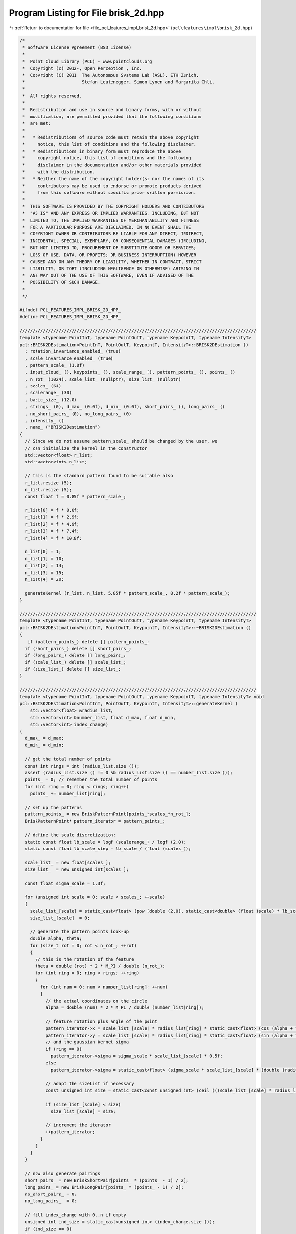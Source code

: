 
.. _program_listing_file_pcl_features_impl_brisk_2d.hpp:

Program Listing for File brisk_2d.hpp
=====================================

|exhale_lsh| :ref:`Return to documentation for file <file_pcl_features_impl_brisk_2d.hpp>` (``pcl\features\impl\brisk_2d.hpp``)

.. |exhale_lsh| unicode:: U+021B0 .. UPWARDS ARROW WITH TIP LEFTWARDS

.. code-block:: cpp

   /*
    * Software License Agreement (BSD License)
    *
    *  Point Cloud Library (PCL) - www.pointclouds.org
    *  Copyright (c) 2012-, Open Perception , Inc.
    *  Copyright (C) 2011  The Autonomous Systems Lab (ASL), ETH Zurich,
    *                      Stefan Leutenegger, Simon Lynen and Margarita Chli.
    *
    *  All rights reserved.
    *
    *  Redistribution and use in source and binary forms, with or without
    *  modification, are permitted provided that the following conditions
    *  are met:
    *
    *   * Redistributions of source code must retain the above copyright
    *     notice, this list of conditions and the following disclaimer.
    *   * Redistributions in binary form must reproduce the above
    *     copyright notice, this list of conditions and the following
    *     disclaimer in the documentation and/or other materials provided
    *     with the distribution.
    *   * Neither the name of the copyright holder(s) nor the names of its
    *     contributors may be used to endorse or promote products derived
    *     from this software without specific prior written permission.
    *
    *  THIS SOFTWARE IS PROVIDED BY THE COPYRIGHT HOLDERS AND CONTRIBUTORS
    *  "AS IS" AND ANY EXPRESS OR IMPLIED WARRANTIES, INCLUDING, BUT NOT
    *  LIMITED TO, THE IMPLIED WARRANTIES OF MERCHANTABILITY AND FITNESS
    *  FOR A PARTICULAR PURPOSE ARE DISCLAIMED. IN NO EVENT SHALL THE
    *  COPYRIGHT OWNER OR CONTRIBUTORS BE LIABLE FOR ANY DIRECT, INDIRECT,
    *  INCIDENTAL, SPECIAL, EXEMPLARY, OR CONSEQUENTIAL DAMAGES (INCLUDING,
    *  BUT NOT LIMITED TO, PROCUREMENT OF SUBSTITUTE GOODS OR SERVICES;
    *  LOSS OF USE, DATA, OR PROFITS; OR BUSINESS INTERRUPTION) HOWEVER
    *  CAUSED AND ON ANY THEORY OF LIABILITY, WHETHER IN CONTRACT, STRICT
    *  LIABILITY, OR TORT (INCLUDING NEGLIGENCE OR OTHERWISE) ARISING IN
    *  ANY WAY OUT OF THE USE OF THIS SOFTWARE, EVEN IF ADVISED OF THE
    *  POSSIBILITY OF SUCH DAMAGE.
    *
    */
   
   #ifndef PCL_FEATURES_IMPL_BRISK_2D_HPP_
   #define PCL_FEATURES_IMPL_BRISK_2D_HPP_
   
   ///////////////////////////////////////////////////////////////////////////////////////////
   template <typename PointInT, typename PointOutT, typename KeypointT, typename IntensityT>
   pcl::BRISK2DEstimation<PointInT, PointOutT, KeypointT, IntensityT>::BRISK2DEstimation ()
     : rotation_invariance_enabled_ (true)
     , scale_invariance_enabled_ (true)
     , pattern_scale_ (1.0f)
     , input_cloud_ (), keypoints_ (), scale_range_ (), pattern_points_ (), points_ ()
     , n_rot_ (1024), scale_list_ (nullptr), size_list_ (nullptr)
     , scales_ (64)
     , scalerange_ (30)
     , basic_size_ (12.0)
     , strings_ (0), d_max_ (0.0f), d_min_ (0.0f), short_pairs_ (), long_pairs_ ()
     , no_short_pairs_ (0), no_long_pairs_ (0)
     , intensity_ ()
     , name_ ("BRISK2Destimation")
   {
     // Since we do not assume pattern_scale_ should be changed by the user, we
     // can initialize the kernel in the constructor
     std::vector<float> r_list;
     std::vector<int> n_list;
   
     // this is the standard pattern found to be suitable also
     r_list.resize (5);
     n_list.resize (5);
     const float f = 0.85f * pattern_scale_;
   
     r_list[0] = f * 0.0f;
     r_list[1] = f * 2.9f;
     r_list[2] = f * 4.9f;
     r_list[3] = f * 7.4f;
     r_list[4] = f * 10.8f;
   
     n_list[0] = 1;
     n_list[1] = 10;
     n_list[2] = 14;
     n_list[3] = 15;
     n_list[4] = 20;
   
     generateKernel (r_list, n_list, 5.85f * pattern_scale_, 8.2f * pattern_scale_);
   }
   
   ///////////////////////////////////////////////////////////////////////////////////////////
   template <typename PointInT, typename PointOutT, typename KeypointT, typename IntensityT>
   pcl::BRISK2DEstimation<PointInT, PointOutT, KeypointT, IntensityT>::~BRISK2DEstimation ()
   {
      if (pattern_points_) delete [] pattern_points_;
     if (short_pairs_) delete [] short_pairs_;
     if (long_pairs_) delete [] long_pairs_;
     if (scale_list_) delete [] scale_list_;
     if (size_list_) delete [] size_list_;
   }
   
   ///////////////////////////////////////////////////////////////////////////////////////////
   template <typename PointInT, typename PointOutT, typename KeypointT, typename IntensityT> void
   pcl::BRISK2DEstimation<PointInT, PointOutT, KeypointT, IntensityT>::generateKernel (
       std::vector<float> &radius_list, 
       std::vector<int> &number_list, float d_max, float d_min,
       std::vector<int> index_change)
   {
     d_max_ = d_max;
     d_min_ = d_min;
   
     // get the total number of points
     const int rings = int (radius_list.size ());
     assert (radius_list.size () != 0 && radius_list.size () == number_list.size ());
     points_ = 0; // remember the total number of points
     for (int ring = 0; ring < rings; ring++)
       points_ += number_list[ring];
   
     // set up the patterns
     pattern_points_ = new BriskPatternPoint[points_*scales_*n_rot_];
     BriskPatternPoint* pattern_iterator = pattern_points_;
   
     // define the scale discretization:
     static const float lb_scale = logf (scalerange_) / logf (2.0);
     static const float lb_scale_step = lb_scale / (float (scales_));
   
     scale_list_ = new float[scales_];
     size_list_  = new unsigned int[scales_];
   
     const float sigma_scale = 1.3f;
   
     for (unsigned int scale = 0; scale < scales_; ++scale)
     {
       scale_list_[scale] = static_cast<float> (pow (double (2.0), static_cast<double> (float (scale) * lb_scale_step)));
       size_list_[scale]  = 0;
   
       // generate the pattern points look-up
       double alpha, theta;
       for (size_t rot = 0; rot < n_rot_; ++rot)
       {
         // this is the rotation of the feature
         theta = double (rot) * 2 * M_PI / double (n_rot_); 
         for (int ring = 0; ring < rings; ++ring)
         {
           for (int num = 0; num < number_list[ring]; ++num)
           {
             // the actual coordinates on the circle
             alpha = double (num) * 2 * M_PI / double (number_list[ring]);
             
             // feature rotation plus angle of the point
             pattern_iterator->x = scale_list_[scale] * radius_list[ring] * static_cast<float> (cos (alpha + theta)); 
             pattern_iterator->y = scale_list_[scale] * radius_list[ring] * static_cast<float> (sin (alpha + theta));
             // and the gaussian kernel sigma
             if (ring == 0)
               pattern_iterator->sigma = sigma_scale * scale_list_[scale] * 0.5f;
             else
               pattern_iterator->sigma = static_cast<float> (sigma_scale * scale_list_[scale] * (double (radius_list[ring])) * sin (M_PI / double (number_list[ring])));
   
             // adapt the sizeList if necessary
             const unsigned int size = static_cast<const unsigned int> (ceil (((scale_list_[scale] * radius_list[ring]) + pattern_iterator->sigma)) + 1);
   
             if (size_list_[scale] < size)
               size_list_[scale] = size;
   
             // increment the iterator
             ++pattern_iterator;
           }
         }
       }
     }
   
     // now also generate pairings
     short_pairs_ = new BriskShortPair[points_ * (points_ - 1) / 2];
     long_pairs_ = new BriskLongPair[points_ * (points_ - 1) / 2];
     no_short_pairs_ = 0;
     no_long_pairs_  = 0;
   
     // fill index_change with 0..n if empty
     unsigned int ind_size = static_cast<unsigned int> (index_change.size ());
     if (ind_size == 0) 
     {
       index_change.resize (points_ * (points_ - 1) / 2);
       ind_size = static_cast<unsigned int> (index_change.size ());
     }
     for (unsigned int i = 0; i < ind_size; i++)
       index_change[i] = i;
   
     const float d_min_sq = d_min_ * d_min_;
     const float d_max_sq  = d_max_ * d_max_;
     for (unsigned int i = 1; i < points_; i++)
     {
       for (unsigned int j = 0; j < i; j++)
       { //(find all the pairs)
         // point pair distance:
         const float dx = pattern_points_[j].x - pattern_points_[i].x;
         const float dy = pattern_points_[j].y - pattern_points_[i].y;
         const float norm_sq = (dx*dx+dy*dy);
         if (norm_sq > d_min_sq)
         {
           // save to long pairs
           BriskLongPair& longPair = long_pairs_[no_long_pairs_];
           longPair.weighted_dx = int ((dx / (norm_sq)) * 2048.0 + 0.5);
           longPair.weighted_dy = int ((dy / (norm_sq)) * 2048.0 + 0.5);
           longPair.i = i;
           longPair.j = j;
           ++no_long_pairs_;
         }
         else if (norm_sq < d_max_sq)
         {
           // save to short pairs
           assert (no_short_pairs_ < ind_size); // make sure the user passes something sensible
           BriskShortPair& shortPair = short_pairs_[index_change[no_short_pairs_]];
           shortPair.j = j;
           shortPair.i = i;
           ++no_short_pairs_;
         }
       }
     }
   
     // no bits:
     strings_ = int (ceil ((float (no_short_pairs_)) / 128.0)) * 4 * 4;
   }
   
   ///////////////////////////////////////////////////////////////////////////////////////////
   template <typename PointInT, typename PointOutT, typename KeypointT, typename IntensityT> inline int
   pcl::BRISK2DEstimation<PointInT, PointOutT, KeypointT, IntensityT>::smoothedIntensity (
       const std::vector<unsigned char> &image,
       int image_width, int,
       //const Stefan& integral,
       const std::vector<int> &integral_image,
       const float key_x, const float key_y, const unsigned int scale,
       const unsigned int rot, const unsigned int point) const
   {
     // get the float position
     const BriskPatternPoint& brisk_point = pattern_points_[scale * n_rot_*points_ + rot * points_ + point];
     const float xf = brisk_point.x + key_x;
     const float yf = brisk_point.y + key_y;
     const int x = int (xf);
     const int y = int (yf);
     const int& imagecols = image_width;
   
     // get the sigma:
     const float sigma_half = brisk_point.sigma;
     const float area = 4.0f * sigma_half * sigma_half;
   
     // Get the point step
   
     // calculate output:
     int ret_val;
     if (sigma_half < 0.5)
     {
       // interpolation multipliers:
       const int r_x   = static_cast<int> ((xf - float (x)) * 1024);
       const int r_y   = static_cast<int> ((yf - float (y)) * 1024);
       const int r_x_1 = (1024 - r_x);
       const int r_y_1 = (1024 - r_y);
       
       //+const unsigned char* ptr = static_cast<const unsigned char*> (&image.points[0].r) + x + y * imagecols;
       const unsigned char* ptr = static_cast<const unsigned char*>(&image[0]) + x + y * imagecols;
       
       // just interpolate:
       ret_val = (r_x_1 * r_y_1 * int (*ptr));
       
       //+ptr += sizeof (PointInT);
       ptr++;
   
       ret_val += (r_x * r_y_1 * int (*ptr));
       
       //+ptr += (imagecols * sizeof (PointInT));
       ptr += imagecols;
       
       ret_val += (r_x * r_y * int (*ptr));
       
       //+ptr -= sizeof (PointInT);
       ptr--;
       
       ret_val += (r_x_1 * r_y * int (*ptr));
       return (ret_val + 512) / 1024;
     }
   
     // this is the standard case (simple, not speed optimized yet):
   
     // scaling:
     const int scaling  = static_cast<int> (4194304.0f / area);
     const int scaling2 = static_cast<int> (float (scaling) * area / 1024.0f);
   
     // the integral image is larger:
     const int integralcols = imagecols + 1;
   
     // calculate borders
     const float x_1 = xf - sigma_half;
     const float x1  = xf + sigma_half;
     const float y_1 = yf - sigma_half;
     const float y1  = yf + sigma_half;
   
     const int x_left   = int (x_1 + 0.5);
     const int y_top    = int (y_1 + 0.5);
     const int x_right  = int (x1 + 0.5);
     const int y_bottom = int (y1 + 0.5);
   
     // overlap area - multiplication factors:
     const float r_x_1 = float (x_left) - x_1  + 0.5f;
     const float r_y_1 = float (y_top)  - y_1  + 0.5f;
     const float r_x1  = x1 - float (x_right)  + 0.5f;
     const float r_y1  = y1 - float (y_bottom) + 0.5f;
     const int dx = x_right  - x_left - 1;
     const int dy = y_bottom - y_top  - 1;
     const int A = static_cast<int> ((r_x_1 * r_y_1) * float (scaling));
     const int B = static_cast<int> ((r_x1  * r_y_1) * float (scaling));
     const int C = static_cast<int> ((r_x1  * r_y1)  * float (scaling));
     const int D = static_cast<int> ((r_x_1 * r_y1)  * float (scaling));
     const int r_x_1_i = static_cast<int> (r_x_1 * float (scaling));
     const int r_y_1_i = static_cast<int> (r_y_1 * float (scaling));
     const int r_x1_i  = static_cast<int> (r_x1  * float (scaling));
     const int r_y1_i  = static_cast<int> (r_y1  * float (scaling));
   
     if (dx + dy > 2)
     {
       // now the calculation:
       
       //+const unsigned char* ptr = static_cast<const unsigned char*> (&image.points[0].r) + x_left + imagecols * y_top;
       const unsigned char* ptr = static_cast<const unsigned char*>(&image[0]) + x_left + imagecols * y_top;
   
       // first the corners:
       ret_val = A * int (*ptr);
     
       //+ptr += (dx + 1) * sizeof (PointInT);
       ptr += dx + 1;
       
       ret_val += B * int (*ptr);
       
       //+ptr += (dy * imagecols + 1) * sizeof (PointInT);
       ptr += dy * imagecols + 1;
       
       ret_val += C * int (*ptr);
       
       //+ptr -= (dx + 1) * sizeof (PointInT);
       ptr -= dx + 1;
       
       ret_val += D * int (*ptr);
   
       // next the edges:
       //+int* ptr_integral;// = static_cast<int*> (integral.data) + x_left + integralcols * y_top + 1;
       const int* ptr_integral = static_cast<const int*> (&integral_image[0]) + x_left + integralcols * y_top + 1;
       
       // find a simple path through the different surface corners
       const int tmp1 = (*ptr_integral);
       ptr_integral += dx;
       const int tmp2 = (*ptr_integral);
       ptr_integral += integralcols;
       const int tmp3 = (*ptr_integral);
       ptr_integral++;
       const int tmp4 = (*ptr_integral);
       ptr_integral += dy * integralcols;
       const int tmp5 = (*ptr_integral);
       ptr_integral--;
       const int tmp6 = (*ptr_integral);
       ptr_integral += integralcols;
       const int tmp7 = (*ptr_integral);
       ptr_integral -= dx;
       const int tmp8 = (*ptr_integral);
       ptr_integral -= integralcols;
       const int tmp9 = (*ptr_integral);
       ptr_integral--;
       const int tmp10 = (*ptr_integral);
       ptr_integral -= dy * integralcols;
       const int tmp11 = (*ptr_integral);
       ptr_integral++;
       const int tmp12 = (*ptr_integral);
   
       // assign the weighted surface integrals:
       const int upper  = (tmp3 -tmp2  +tmp1  -tmp12) * r_y_1_i;
       const int middle = (tmp6 -tmp3  +tmp12 -tmp9)  * scaling;
       const int left   = (tmp9 -tmp12 +tmp11 -tmp10) * r_x_1_i;
       const int right  = (tmp5 -tmp4  +tmp3  -tmp6)  * r_x1_i;
       const int bottom = (tmp7 -tmp6  +tmp9  -tmp8)  * r_y1_i;
   
       return (ret_val + upper + middle + left + right + bottom + scaling2 / 2) / scaling2;
     }
   
     // now the calculation:
     
     //const unsigned char* ptr = static_cast<const unsigned char*> (&image.points[0].r) + x_left + imagecols * y_top;
     const unsigned char* ptr = static_cast<const unsigned char*>(&image[0]) + x_left + imagecols * y_top;
     
     // first row:
     ret_val = A * int (*ptr);
     
     //+ptr += sizeof (PointInT);
     ptr++;
     
     //+const unsigned char* end1 = ptr + (dx * sizeof (PointInT));
     const unsigned char* end1 = ptr + dx;
   
     //+for (; ptr < end1; ptr += sizeof (PointInT))
     for (; ptr < end1; ptr++)
       ret_val += r_y_1_i * int (*ptr);
     ret_val += B * int (*ptr);
     
     // middle ones:
     //+ptr += (imagecols - dx - 1) * sizeof (PointInT);
     ptr += imagecols - dx - 1;
     
     //+const unsigned char* end_j = ptr + (dy * imagecols) * sizeof (PointInT);
     const unsigned char* end_j = ptr + dy * imagecols;
     
     //+for (; ptr < end_j; ptr += (imagecols - dx - 1) * sizeof (PointInT))
     for (; ptr < end_j; ptr += imagecols - dx - 1)
     {
       ret_val += r_x_1_i * int (*ptr);
       
       //+ptr += sizeof (PointInT);
       ptr++;
       
       //+const unsigned char* end2 = ptr + (dx * sizeof (PointInT));
       const unsigned char* end2 = ptr + dx;
       
       //+for (; ptr < end2; ptr += sizeof (PointInT))
       for (; ptr < end2; ptr++)
         ret_val += int (*ptr) * scaling;
   
       ret_val += r_x1_i * int (*ptr);
     }
     // last row:
     ret_val += D * int (*ptr);
     
     //+ptr += sizeof (PointInT);
     ptr++;
     
     //+const unsigned char* end3 = ptr + (dx * sizeof (PointInT));
     const unsigned char* end3 = ptr + dx;
   
     //+for (; ptr<end3; ptr += sizeof (PointInT))
     for (; ptr<end3; ptr++)
       ret_val += r_y1_i * int (*ptr);
   
     ret_val += C * int (*ptr);
   
     return (ret_val + scaling2 / 2) / scaling2;
   }
   
   
   //////////////////////////////////////////////////////////////////////////////
   template <typename PointInT, typename PointOutT, typename KeypointT, typename IntensityT> bool
   pcl::BRISK2DEstimation<PointInT, PointOutT, KeypointT, IntensityT>::RoiPredicate (
       const float min_x, const float min_y,
       const float max_x, const float max_y, const KeypointT& pt)
   {
     return ((pt.x < min_x) || (pt.x >= max_x) || (pt.y < min_y) || (pt.y >= max_y));
   }
   
   ///////////////////////////////////////////////////////////////////////////////////////////
   template <typename PointInT, typename PointOutT, typename KeypointT, typename IntensityT> void
   pcl::BRISK2DEstimation<PointInT, PointOutT, KeypointT, IntensityT>::compute (
       PointCloudOutT &output)
   {
     if (!input_cloud_->isOrganized ())
     {    
       PCL_ERROR ("[pcl::%s::initCompute] %s doesn't support non organized clouds!\n", name_.c_str ());
       return;
     }
   
     // image size
     const int width = int (input_cloud_->width);
     const int height = int (input_cloud_->height);
   
     // destination for intensity data; will be forwarded to BRISK
     std::vector<unsigned char> image_data (width*height);
   
     for (size_t i = 0; i < image_data.size (); ++i)
       image_data[i] = static_cast<unsigned char> (intensity_ ((*input_cloud_)[i]));
   
     // Remove keypoints very close to the border
     size_t ksize = keypoints_->points.size ();
     std::vector<int> kscales; // remember the scale per keypoint
     kscales.resize (ksize);
    
     // initialize constants
     static const float lb_scalerange = std::log2 (scalerange_);
   
     typename std::vector<KeypointT, Eigen::aligned_allocator<KeypointT> >::iterator beginning = keypoints_->points.begin ();
     std::vector<int>::iterator beginningkscales = kscales.begin ();
     
     static const float basic_size_06 = basic_size_ * 0.6f;
     unsigned int basicscale = 0;
   
     if (!scale_invariance_enabled_)
       basicscale = std::max (static_cast<int> (float (scales_) / lb_scalerange * (std::log2 (1.45f * basic_size_ / (basic_size_06))) + 0.5f), 0);
   
     for (size_t k = 0; k < ksize; k++)
     {
       unsigned int scale;
       if (scale_invariance_enabled_)
       {
         scale = std::max (static_cast<int> (float (scales_) / lb_scalerange * (std::log2 (keypoints_->points[k].size / (basic_size_06))) + 0.5f), 0);
         // saturate
         if (scale >= scales_) scale = scales_ - 1;
         kscales[k] = scale;
       }
       else
       {
         scale = basicscale;
         kscales[k] = scale;
       }
   
       const int border   = size_list_[scale];
       const int border_x = width - border;
       const int border_y = height - border;
   
       if (RoiPredicate (float (border), float (border), float (border_x), float (border_y), keypoints_->points[k]))
       {
         //std::cerr << "remove keypoint" << std::endl;
         keypoints_->points.erase (beginning + k);
         kscales.erase (beginningkscales + k);
         if (k == 0)
         {
           beginning = keypoints_->points.begin ();
           beginningkscales = kscales.begin ();
         }
         ksize--;
         k--;
       }
     }
   
     keypoints_->width = uint32_t (keypoints_->size ());
     keypoints_->height = 1;
   
     // first, calculate the integral image over the whole image:
     // current integral image
     std::vector<int> integral ((width+1)*(height+1), 0);    // the integral image
   
     for (size_t row_index = 1; row_index < height; ++row_index)
     {
       for (size_t col_index = 1; col_index < width; ++col_index)
       {
         const size_t index = row_index*width+col_index;
         const size_t index2 = (row_index)*(width+1)+(col_index);
   
         integral[index2] = static_cast<int> (image_data[index])
           - integral[index2-1-(width+1)]
           + integral[index2-(width+1)]
           + integral[index2-1];
       }
     }
   
     int* values = new int[points_]; // for temporary use
   
     // resize the descriptors:
     //output = zeros (ksize, strings_);
   
     // now do the extraction for all keypoints:
   
     // temporary variables containing gray values at sample points:
     int t1;
     int t2;
   
     // the feature orientation
     int direction0;
     int direction1;
   
     output.resize (ksize);
     //output.width = ksize;
     //output.height = 1;
     for (size_t k = 0; k < ksize; k++)
     {
       unsigned char* ptr = &output.points[k].descriptor[0];
   
       int theta;
       KeypointT &kp    = keypoints_->points[k];
       const int& scale = kscales[k];
       int shifter = 0;
       int* pvalues = values;
       const float& x = float (kp.x);
       const float& y = float (kp.y);
       if (true) // kp.angle==-1
       {
         if (!rotation_invariance_enabled_)
           // don't compute the gradient direction, just assign a rotation of 0
           theta = 0;
         else
         {
           // get the gray values in the unrotated pattern
           for (unsigned int i = 0; i < points_; i++)
             *(pvalues++) = smoothedIntensity (image_data, width, height, integral, x, y, scale, 0, i);
   
           direction0 = 0;
           direction1 = 0;
           // now iterate through the long pairings
           const BriskLongPair* max = long_pairs_ + no_long_pairs_;
   
           for (BriskLongPair* iter = long_pairs_; iter < max; ++iter)
           {
             t1 = *(values + iter->i);
             t2 = *(values + iter->j);
             const int delta_t = (t1 - t2);
   
             // update the direction:
             const int tmp0 = delta_t * (iter->weighted_dx) / 1024;
             const int tmp1 = delta_t * (iter->weighted_dy) / 1024;
             direction0 += tmp0;
             direction1 += tmp1;
           }
           kp.angle = atan2f (float (direction1), float (direction0)) / float (M_PI) * 180.0f;
           theta = static_cast<int> ((float (n_rot_) * kp.angle) / (360.0f) + 0.5f);
           if (theta < 0)
             theta += n_rot_;
           if (theta >= int (n_rot_))
             theta -= n_rot_;
         }
       }
       else
       {
         // figure out the direction:
         //int theta=rotationInvariance*round((_n_rot*atan2(direction.at<int>(0,0),direction.at<int>(1,0)))/(2*M_PI));
         if (!rotation_invariance_enabled_)
           theta = 0;
         else
         {
           theta = static_cast<int> (n_rot_ * (kp.angle / (360.0)) + 0.5);
           if (theta < 0)
             theta += n_rot_;
           if (theta >= int (n_rot_))
             theta -= n_rot_;
         }
       }
   
       // now also extract the stuff for the actual direction:
       // let us compute the smoothed values
       shifter = 0;
   
       //unsigned int mean=0;
       pvalues = values;
       // get the gray values in the rotated pattern
       for (unsigned int i = 0; i < points_; i++)
         *(pvalues++) = smoothedIntensity (image_data, width, height, integral, x, y, scale, theta, i);
   
   #ifdef __GNUC__
         typedef uint32_t __attribute__ ((__may_alias__)) UINT32_ALIAS;
   #endif
   #ifdef _MSC_VER
         // Todo: find the equivalent to may_alias
         #define UCHAR_ALIAS uint32_t //__declspec(noalias)
         #define UINT32_ALIAS uint32_t //__declspec(noalias)
   #endif
   
       // now iterate through all the pairings
       UINT32_ALIAS* ptr2 = reinterpret_cast<UINT32_ALIAS*> (ptr);
       const BriskShortPair* max = short_pairs_ + no_short_pairs_;
       
       for (BriskShortPair* iter = short_pairs_; iter < max; ++iter)
       {
         t1 = *(values + iter->i);
         t2 = *(values + iter->j);
         
         if (t1 > t2)
           *ptr2 |= ((1) << shifter);
   
         // else already initialized with zero
         // take care of the iterators:
         ++shifter;
   
         if (shifter == 32)
         {
           shifter = 0;
           ++ptr2;
         }
       }
   
       //ptr += strings_;
    
       //// Account for the scale + orientation;
       //ptr += sizeof (output.points[0].scale);
       //ptr += sizeof (output.points[0].orientation);
     }
   
     // we do not change the denseness
     output.width = int (output.points.size ());
     output.height = 1;
     output.is_dense = true;
   
     // clean-up
     delete [] values;
   }
   
   
   #endif  //#ifndef PCL_FEATURES_IMPL_BRISK_2D_HPP_
   
